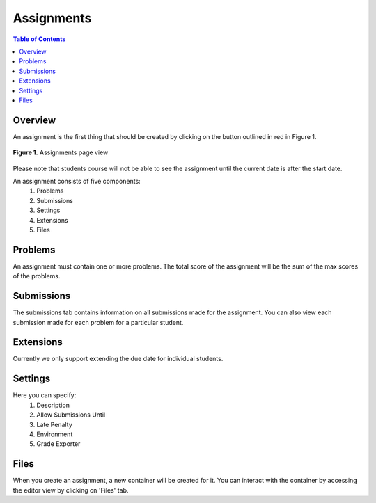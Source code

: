 ***********
Assignments
***********

.. contents:: Table of Contents 

Overview
-----------

An assignment is the first thing that should be created by clicking on the button outlined in red in Figure 1.

.. figure:: ../static/courses/create-assignment.PNG
    :align: center
    :figwidth: 100%

    **Figure 1.** Assignments page view

Please note that students course will not be able to see the assignment until the current date is after the start date.

An assignment consists of five components:
    1. Problems
    2. Submissions
    3. Settings
    4. Extensions
    5. Files

Problems
--------

An assignment must contain one or more problems. The total score of the assignment will be the sum of the max scores of the problems.

Submissions
-----------

The submissions tab contains information on all submissions made for the assignment. 
You can also view each submission made for each problem for a particular student.

Extensions
----------

Currently we only support extending the due date for individual students.

Settings
--------

Here you can specify:
    1. Description
    2. Allow Submissions Until
    3. Late Penalty
    4. Environment
    5. Grade Exporter
    
Files
-----

When you create an assignment, a new container will be created for it. 
You can interact with the container by accessing the editor view by clicking on 'Files' tab.
